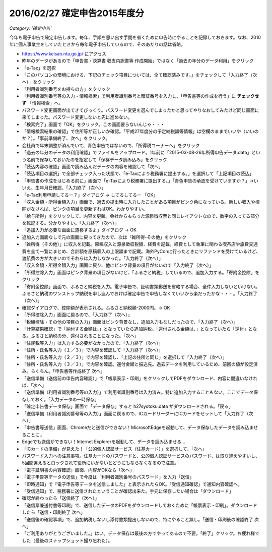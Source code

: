 .. :date: 2016-2-27 23:00
.. :categories: ['確定申告']
.. :body type: text/x-rst

==============================
2016/02/27 確定申告2015年度分
==============================

*Category: '確定申告'*

今年も電子申告で確定申告します。毎年、手順を思い出す手間を省くために申告時にやることを記録しておきます。なお、2010年に個人事業主をしていたときから毎年電子申告しているので、そのあたりの話は省略。


* https://www.keisan.nta.go.jp/ にアクセス
* 昨年のデータがあるので「申告書・決算書 収支内訳書等 作成開始」ではなく「過去の年分のデータ利用」をクリック
* 「e-Tax」を選択
* 「このパソコンの環境における、下記のチェック項目については、全て確認済みです。」をチェックして「入力終了（次へ）」をクリック
* 「利用者識別番号をお持ちの方」をクリック
* 「利用者識別番号等の入力・情報検索」で利用者識別番号と暗証番号を入力し、「申告書等の作成を行う」に **チェックせず** 「情報検索」へ。
* パスワード変更画面が出てきてびっくり。パスワード変更を選んでしまったかと思ってやりなおしてみたけど同じ画面に来てしまった。パスワード変更しないと先に進めない。
* 「検索完了」画面で「OK」をクリック。この画面要らないんじゃ・・・
* 「情報検索結果の確認」で住所等が正しいか確認。「平成27年度分の予定納税額等情報」は空欄のままでいいや（いいのか？）。「事前準備終了、次へ」をクリック。
* 会社員で年末調整が済んでいて、青色申告ではないので、「所得税コーナーへ」をクリック
* 「過去の年分のデータの利用確認」でファイルをアップロード。1年前に「2015-03-08-26年所得申告データ.data」という名前で保存しておいたのを指定して「保存データ読み込み」をクリック
* 「読込内容の確認」画面で読み込んだデータの内容を確認して「次へ」
* 「読込項目の選択」で全部チェック入った状態で、「e-Taxにより税務署に提出する。」を選択して「上記項目の読込」
* 「申告書の作成をはじめる前に」画面で「e-Taxにより税務署に提出する。」「青色申告の承認を受けていますか？」->いいえ、生年月日確認、「入力終了（次へ）」
* 「e-Tax利用申請してるー？」ダイアログ -> してるしてるー 「OK」
* 「収入金額・所得金額入力」画面で、過去の提出時に入力したことがある項目がピンク色になっている。新しい収入や控除がなければ、ピンクの項目を更新すればOK。わかりやすい。
* 「給与所得」をクリックして、内容を更新。会社からもらった源泉徴収票と同じレイアウトなので、数字の入ってる部分を転記する。分かりやすい。「入力終了（次へ）」
* 「追加入力が必要な画面に遷移するよ」ダイアログ -> OK
* 追加入力画面なしで元の画面に戻ってきたので、次は「雑所得-その他」をクリック
* 「雑所得（その他）」に収入を記載。原稿収入と源泉徴収税額、経費を記載。経費として執筆に関わる喫茶店や旅費交通費を全て一覧にまとめ、合計額を原稿収入の上限額まで記載。海外PyConに行ったときにリファンドを受けているけど、渡航費の方が大きいのでそれらは入力しなかった。「入力終了（次へ）」
* 「収入金額・所得金額入力」画面に戻り、他にピンク背景の項目がないので「入力終了（次へ）」
* 「所得控除入力」画面はピンク背景の項目がないけど、「ふるさと納税」しているので、追加入力する。「寄附金控除」をクリック
* 「寄附金控除」画面で、ふるさと納税を入力。電子申告で、証明書類郵送を省略する場合、全件入力しないといけない。ふるさと納税のワンストップ納税を申し込んでおけば確定申告で申告しなくていいから楽だったかな・・・。「入力終了（次へ）」
* 確認ダイアログで、控除額が表示される。ふるさと納税額-2000円。-> OK
* 「所得控除入力」画面に戻るので、「入力終了（次へ）」
* 「税額控除・その他の項目の入力」画面はピンク背景なし、追加入力もなしだったので、「入力終了（次へ）」
* 「計算結果確認」で「納付する金額は、」となっていたら追加納税。「還付される金額は、」となっていたら「還付」となる。ふるさと納税の分、還付されることになった。「次へ」
* 「住民税等入力」は入力する必要がなかったので、「入力終了（次へ）」
* 「住所・氏名等入力（１／３）」で内容を確認して「入力終了（次へ）」
* 「住所・氏名等入力（２／３）」で内容を確認し、「上記の住所と同じ」を選択して「入力終了（次へ）」
* 「住所・氏名等入力（３／３）」で内容を確認。還付金額と振込先。過去データを利用しているため、前回の値が設定済み。らくちん。「申告書等作成終了 次へ」
* 「送信準備（送信前の申告内容確認）」で「帳票表示・印刷」をクリックしてPDFをダウンロード、内容に間違いなければ、「次へ」
* 「送信準備（利用者識別番号等の入力）」で利用者識別番号は入力済み。特に追加入力することもない。ここでデータ保存しておく。「入力データの一時保存」
* 「確定申告書データ保存」画面で「データ保存」すると h27syotoku.data がダウンロードされる。「戻る」
* 「送信準備（利用者識別番号等の入力）」画面に戻るので、ICカードリーダーにICカードをセットして「入力終了（次へ）」
* 「申告書等送信」画面、Chromeだと送信ができない！MicrosoftEdgeを起動して、データ保存したデータを読み込ませることに..
* Edgeでも送信ができない！Internet Explorerを起動して、データを読み込ませる...
* 「ICカードの準備」が見えた！「公的個人認証サービス（住基カード）」を選択して、「次へ」
* パスワード入力への注意事項。住基カードのパスワードと、公的個人認証サービスのパスワード、は取り違えやすいし、5回間違えるとロックされて役所にいかないとどうにもならなくなるので注意。
* 「電子証明書の内容確認」画面、内容がOKなら「次へ」
* 「電子申告等データの送信」で今度は「利用者識別番号のパスワード」を入力「送信」
* 「即時通知」で「電子申告等データを送信しました」と表示されたらOK。「受信通知確認」で通知内容確認へ。
* 「受信通知」で、税務署に送信されたということが確認出来た。手元に保存したい場合は「ダウンロード」
* 確認が終わったら「送信終了（次へ）」
* 「送信票兼送付書等印刷」で、送信したデータのPDFをダウンロードしておくために「帳票表示・印刷」。ダウンロードしたら「送信・印刷終了 次へ」
* 「送信後の確認事項」で、追加納税しないし添付書類提出しないので、特にやること無し。「送信・印刷後の確認終了 次へ」
* 「ご利用ありがとうございました。」はい。データ保存は最後の方でやってあるので不要。「終了」クリック。お疲れ様でした（最後のスナップショット撮り忘れた）。
